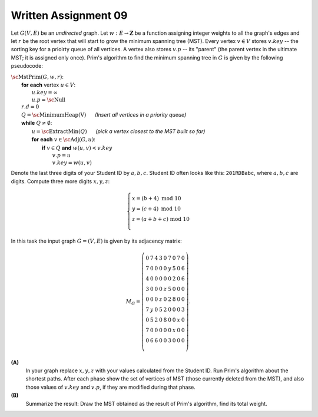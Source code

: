 Written Assignment 09
======================

.. |_| unicode:: 0xA0 
   :trim:

Let :math:`G(V,E)` be an *undirected* graph. Let :math:`w:E\rightarrow{}\mathbf{Z}` 
be a function assigning integer weights to all the graph's edges and
let :math:`r` be the root vertex that will start to grow the minimum spanning tree (MST).
Every vertex :math:`v \in V` stores :math:`v.key` -- the sorting key for a prioirty queue of all vertices. 
A vertex also stores :math:`v.p` -- 
its "parent" (the parent vertex in the ultimate MST; it is assigned only once). 
Prim's algorithm to find the minimum spanning tree in :math:`G`
is given by the following pseudocode: 

| :math:`\text{\sc MstPrim}(G,w,r)`:
|     **for** **each** vertex :math:`u \in V`: 
|         :math:`u.key = \infty`
|         :math:`u.p = \text{\sc Null}`
|     :math:`r.d = 0`
|     :math:`Q = \text{\sc MinimumHeap(V)}` |_| |_| |_| |_| |_| |_| *(Insert all vertices in a priority queue)*
|     **while** :math:`Q \neq \emptyset`:
|         :math:`u=\text{\sc ExtractMin}(Q)` |_| |_| |_| |_| |_| |_| *(pick a vertex closest to the MST built so far)*
|         **for** **each** :math:`v \in \text{\sc Adj}(G,u)`:
|             **if** :math:`v \in Q` **and** :math:`w(u,v) < v.key`
|                 :math:`v.p = u`
|                 :math:`v.key = w(u,v)`



Denote the last three digits of your Student ID by :math:`a,b,c`.
Student ID often looks like this: :math:`\mathtt{201RDBabc}`, where
:math:`a,b,c` are digits. 
Compute three more digits :math:`x,y,z`:

.. math::

  \left\{ \begin{array}{l}
  x = (b + 4)\ \text{mod}\ 10\\
  y = (c + 4)\ \text{mod}\ 10\\
  z = (a + b + c)\ \text{mod}\ 10\\
  \end{array} \right.

In this task the input graph :math:`G = (V,E)` is given by its adjacency matrix: 

.. math::

  M_G = \left( \begin{array}{ccccccccc}
  0 & 7 & 4 & 3 & 0 & 7 & 0 & 7 & 0 \\
  7 & 0 & 0 & 0 & 0 & y & 5 & 0 & 6 \\
  4 & 0 & 0 & 0 & 0 & 0 & 2 & 0 & 6 \\
  3 & 0 & 0 & 0 & z & 5 & 0 & 0 & 0 \\
  0 & 0 & 0 & z & 0 & 2 & 8 & 0 & 0 \\
  7 & y & 0 & 5 & 2 & 0 & 0 & 0 & 3 \\
  0 & 5 & 2 & 0 & 8 & 0 & 0 & x & 0 \\
  7 & 0 & 0 & 0 & 0 & 0 & x & 0 & 0 \\
  0 & 6 & 6 & 0 & 0 & 3 & 0 & 0 & 0 \\
  \end{array} \right). 




**(A)**
  In your graph replace :math:`x,y,z` with your values 
  calculated from the Student ID. 
  Run Prim's algorithm about the shortest paths. 
  After each phase show the set of vertices of MST
  (those currently deleted from the MST), and
  also those values of :math:`v.key` and :math:`v.p`, 
  if they are modified during that phase. 	


**(B)**
  Summarize the result: Draw the MST obtained as the 
  result of Prim's algorithm, find its total weight. 